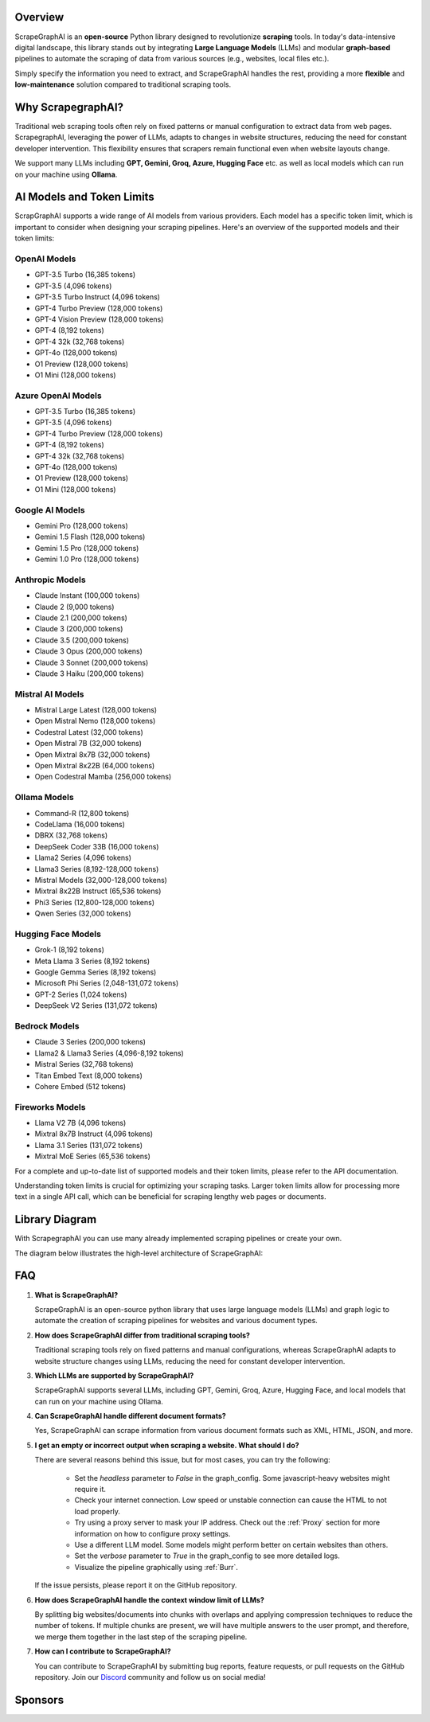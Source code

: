 .. image:: ../../assets/scrapegraphai_logo.png
   :align: center
   :width: 50%
   :alt: ScrapegraphAI

Overview 
========

ScrapeGraphAI is an **open-source** Python library designed to revolutionize **scraping** tools.
In today's data-intensive digital landscape, this library stands out by integrating **Large Language Models** (LLMs) 
and modular **graph-based** pipelines to automate the scraping of data from various sources (e.g., websites, local files etc.).

Simply specify the information you need to extract, and ScrapeGraphAI handles the rest, providing a more **flexible** and **low-maintenance** solution compared to traditional scraping tools.

Why ScrapegraphAI?
==================

Traditional web scraping tools often rely on fixed patterns or manual configuration to extract data from web pages.
ScrapegraphAI, leveraging the power of LLMs, adapts to changes in website structures, reducing the need for constant developer intervention. 
This flexibility ensures that scrapers remain functional even when website layouts change.

We support many LLMs including **GPT, Gemini, Groq, Azure, Hugging Face** etc.
as well as local models which can run on your machine using **Ollama**.

AI Models and Token Limits
==========================

ScrapGraphAI supports a wide range of AI models from various providers. Each model has a specific token limit, which is important to consider when designing your scraping pipelines. Here's an overview of the supported models and their token limits:

OpenAI Models
-------------
- GPT-3.5 Turbo (16,385 tokens)
- GPT-3.5 (4,096 tokens)
- GPT-3.5 Turbo Instruct (4,096 tokens)
- GPT-4 Turbo Preview (128,000 tokens)
- GPT-4 Vision Preview (128,000 tokens)
- GPT-4 (8,192 tokens)
- GPT-4 32k (32,768 tokens)
- GPT-4o (128,000 tokens)
- O1 Preview (128,000 tokens)
- O1 Mini (128,000 tokens)

Azure OpenAI Models
-------------------
- GPT-3.5 Turbo (16,385 tokens)
- GPT-3.5 (4,096 tokens)
- GPT-4 Turbo Preview (128,000 tokens)
- GPT-4 (8,192 tokens)
- GPT-4 32k (32,768 tokens)
- GPT-4o (128,000 tokens)
- O1 Preview (128,000 tokens)
- O1 Mini (128,000 tokens)

Google AI Models
----------------
- Gemini Pro (128,000 tokens)
- Gemini 1.5 Flash (128,000 tokens)
- Gemini 1.5 Pro (128,000 tokens)
- Gemini 1.0 Pro (128,000 tokens)

Anthropic Models
----------------
- Claude Instant (100,000 tokens)
- Claude 2 (9,000 tokens)
- Claude 2.1 (200,000 tokens)
- Claude 3 (200,000 tokens)
- Claude 3.5 (200,000 tokens)
- Claude 3 Opus (200,000 tokens)
- Claude 3 Sonnet (200,000 tokens)
- Claude 3 Haiku (200,000 tokens)

Mistral AI Models
-----------------
- Mistral Large Latest (128,000 tokens)
- Open Mistral Nemo (128,000 tokens)
- Codestral Latest (32,000 tokens)
- Open Mistral 7B (32,000 tokens)
- Open Mixtral 8x7B (32,000 tokens)
- Open Mixtral 8x22B (64,000 tokens)
- Open Codestral Mamba (256,000 tokens)

Ollama Models
-------------
- Command-R (12,800 tokens)
- CodeLlama (16,000 tokens)
- DBRX (32,768 tokens)
- DeepSeek Coder 33B (16,000 tokens)
- Llama2 Series (4,096 tokens)
- Llama3 Series (8,192-128,000 tokens)
- Mistral Models (32,000-128,000 tokens)
- Mixtral 8x22B Instruct (65,536 tokens)
- Phi3 Series (12,800-128,000 tokens)
- Qwen Series (32,000 tokens)

Hugging Face Models
------------------
- Grok-1 (8,192 tokens)
- Meta Llama 3 Series (8,192 tokens)
- Google Gemma Series (8,192 tokens)
- Microsoft Phi Series (2,048-131,072 tokens)
- GPT-2 Series (1,024 tokens)
- DeepSeek V2 Series (131,072 tokens)

Bedrock Models
-------------
- Claude 3 Series (200,000 tokens)
- Llama2 & Llama3 Series (4,096-8,192 tokens)
- Mistral Series (32,768 tokens)
- Titan Embed Text (8,000 tokens)
- Cohere Embed (512 tokens)

Fireworks Models
---------------
- Llama V2 7B (4,096 tokens)
- Mixtral 8x7B Instruct (4,096 tokens)
- Llama 3.1 Series (131,072 tokens)
- Mixtral MoE Series (65,536 tokens)

For a complete and up-to-date list of supported models and their token limits, please refer to the API documentation.

Understanding token limits is crucial for optimizing your scraping tasks. Larger token limits allow for processing more text in a single API call, which can be beneficial for scraping lengthy web pages or documents.


Library Diagram
===============

With ScrapegraphAI you can use many already implemented scraping pipelines or create your own.

The diagram below illustrates the high-level architecture of ScrapeGraphAI:

.. image:: ../../assets/project_overview_diagram.png
   :align: center
   :width: 70%
   :alt: ScrapegraphAI Overview

FAQ
===

1. **What is ScrapeGraphAI?**

   ScrapeGraphAI is an open-source python library that uses large language models (LLMs) and graph logic to automate the creation of scraping pipelines for websites and various document types.

2. **How does ScrapeGraphAI differ from traditional scraping tools?**

   Traditional scraping tools rely on fixed patterns and manual configurations, whereas ScrapeGraphAI adapts to website structure changes using LLMs, reducing the need for constant developer intervention.

3. **Which LLMs are supported by ScrapeGraphAI?**

   ScrapeGraphAI supports several LLMs, including GPT, Gemini, Groq, Azure, Hugging Face, and local models that can run on your machine using Ollama.

4. **Can ScrapeGraphAI handle different document formats?**

   Yes, ScrapeGraphAI can scrape information from various document formats such as XML, HTML, JSON, and more.

5. **I get an empty or incorrect output when scraping a website. What should I do?**

   There are several reasons behind this issue, but for most cases, you can try the following:

      - Set the `headless` parameter to `False` in the graph_config. Some javascript-heavy websites might require it.

      - Check your internet connection. Low speed or unstable connection can cause the HTML to not load properly.

      - Try using a proxy server to mask your IP address. Check out the :ref:`Proxy` section for more information on how to configure proxy settings.
      
      - Use a different LLM model. Some models might perform better on certain websites than others.

      - Set the `verbose` parameter to `True` in the graph_config to see more detailed logs.

      - Visualize the pipeline graphically using :ref:`Burr`.
   
   If the issue persists, please report it on the GitHub repository.

6. **How does ScrapeGraphAI handle the context window limit of LLMs?**

   By splitting big websites/documents into chunks with overlaps and applying compression techniques to reduce the number of tokens. If multiple chunks are present, we will have multiple answers to the user prompt, and therefore, we merge them together in the last step of the scraping pipeline.

7. **How can I contribute to ScrapeGraphAI?**

   You can contribute to ScrapeGraphAI by submitting bug reports, feature requests, or pull requests on the GitHub repository. Join our `Discord <https://discord.gg/uJN7TYcpNa>`_ community and follow us on social media!

Sponsors
========

.. image:: ../../assets/browserbase_logo.png
   :width: 10%
   :alt: Browserbase
   :target: https://www.browserbase.com/

.. image:: ../../assets/serp_api_logo.png
   :width: 10%
   :alt: Serp API
   :target: https://serpapi.com?utm_source=scrapegraphai

.. image:: ../../assets/transparent_stat.png
   :width: 15%
   :alt: Stat Proxies
   :target: https://dashboard.statproxies.com/?refferal=scrapegraph

.. image:: ../../assets/scrapedo.png
   :width: 11%
   :alt: Scrapedo
   :target: https://scrape.do
